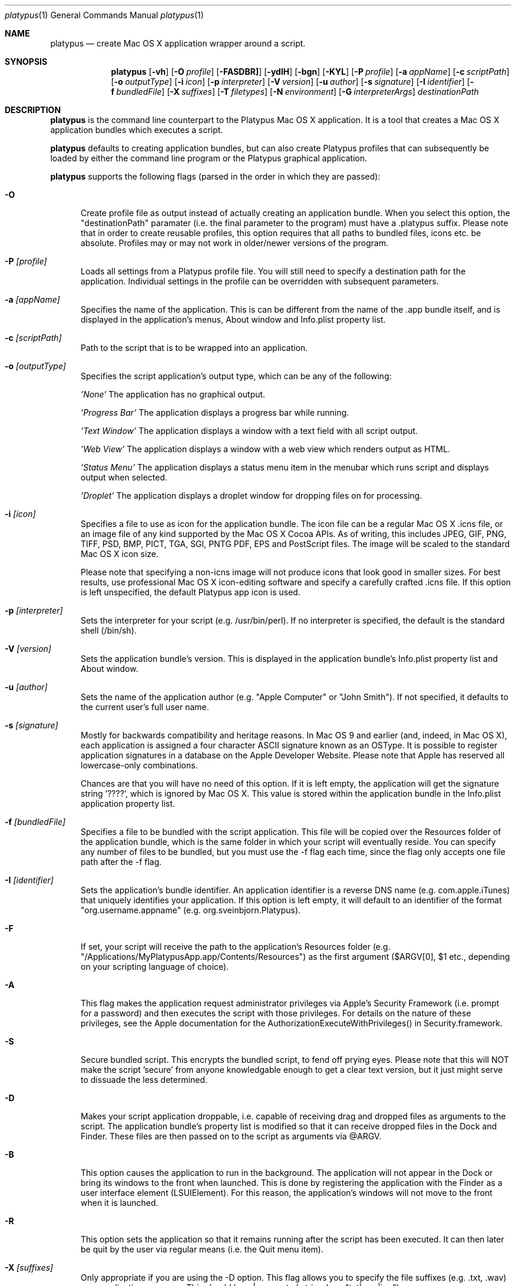 .Dd 25/07/10
.Dt platypus 1
.Os Darwin
.Sh NAME
.Nm platypus
.Nd create Mac OS X application wrapper around a script.
.Sh SYNOPSIS
.Nm
.Op Fl vh
.Op Fl O Ar profile
.Op Fl FASDBR]
.Op Fl ydlH
.Op Fl bgn
.Op Fl KYL
.Op Fl P Ar profile
.Op Fl a Ar appName
.Op Fl c Ar scriptPath
.Op Fl o Ar outputType
.Op Fl i Ar icon
.Op Fl p Ar interpreter
.Op Fl V Ar version
.Op Fl u Ar author
.Op Fl s Ar signature
.Op Fl I Ar identifier
.Op Fl f Ar bundledFile
.Op Fl X Ar suffixes
.Op Fl T Ar filetypes
.Op Fl N Ar environment
.Op Fl G Ar interpreterArgs
.Ar destinationPath
.Sh DESCRIPTION
.Nm
is the command line counterpart to the Platypus Mac OS X application.  It is a tool 
that creates a Mac OS X application bundles which executes a script.
.Pp
.Nm
defaults to creating application bundles, but can also create Platypus profiles that 
can subsequently be loaded by either the command line program or the Platypus graphical application.
.Pp
.Nm
supports the following flags (parsed in the order in which they are passed):
.Pp
.Bl -tag -width -Fl
.It Fl O 
Create profile file as output instead of actually creating an application bundle.  When you 
select this option, the "destinationPath" paramater (i.e. the final parameter to the program) must 
have a .platypus suffix.  Please note that in order to create reusable profiles, this option 
requires that all paths to bundled files, icons etc. be absolute.  Profiles may or may not 
work in older/newer versions of the program.
.It Fl P Ar [profile]
Loads all settings from a Platypus profile file.  You will still need to specify a destination path 
for the application.  Individual settings in the profile can be overridden with subsequent
parameters.
.It Fl a Ar [appName]
Specifies the name of the application.  This is can be different from the name of the .app
bundle itself, and is displayed in the application's menus, About window and Info.plist property list.
.It Fl c Ar [scriptPath]
Path to the script that is to be wrapped into an application.
.It Fl o Ar [outputType]
Specifies the script application's output type, which can be any of the following:
.Pp
.Ar 'None'
The application has no graphical output.
.Pp
.Ar 'Progress Bar'
The application displays a progress bar while running.
.Pp
.Ar 'Text Window'
The application displays a window with a text field with all script output.
.Pp
.Ar 'Web View'
The application displays a window with a web view which renders output as HTML.
.Pp
.Ar 'Status Menu'
The application displays a status menu item in the menubar which runs script and displays output when 
selected.
.Pp
.Ar 'Droplet'
The application displays a droplet window for dropping files on for processing.
.Pp
.It Fl i Ar [icon]
Specifies a file to use as icon for the application bundle.
The icon file can be a regular Mac OS X .icns file, or an image file of any kind
supported by the Mac OS X Cocoa APIs.  As of writing, this includes JPEG, GIF, PNG, 
TIFF, PSD, BMP, PICT, TGA, SGI, PNTG PDF, EPS and PostScript files.  The image will
be scaled to the standard Mac OS X icon size.  
.Pp
Please note that specifying a non-icns image will not produce icons that look good in smaller sizes.  
For best results, use professional Mac OS X icon-editing software and specify a carefully
crafted .icns file.  If this option is left unspecified, the default Platypus app icon is used. 
.Pp
.It Fl p Ar [interpreter]
Sets the interpreter for your script (e.g. /usr/bin/perl).  If no interpreter is specified, the default 
is the standard shell (/bin/sh).
.Pp
.It Fl V Ar [version]
Sets the application bundle's version.  This is displayed in the application bundle's Info.plist
property list and About window.
.Pp
.It Fl u Ar [author]
Sets the name of the application author (e.g. "Apple Computer" or "John Smith").  If not specified, 
it defaults to the current user's full user name.
.Pp
.It Fl s Ar [signature]
Mostly for backwards compatibility and heritage reasons.  In Mac OS 9 and earlier (and, indeed, in 
Mac OS X), each application is assigned a four character ASCII signature known as an OSType.  It 
is possible to register application signatures in a database on the Apple Developer Website.   
Please note that Apple has reserved all lowercase-only combinations.  
.Pp
Chances are that you will have no need of this option. 
If it is left empty, the application will get the signature string '????', which is ignored
by Mac OS X.  This value is stored within the application bundle in the Info.plist application 
property list.
.Pp
.It Fl f Ar [bundledFile]
Specifies a file to be bundled with the script application.  This file will be copied over the Resources
folder of the application bundle, which is the same folder in which your script will eventually reside.  
You can specify any number of files to be bundled, but you must use the -f flag each time, since
the flag only accepts one file path after the -f flag.
.Pp
.It Fl I Ar [identifier]
Sets the application's bundle identifier.  An application identifier is a reverse DNS name
(e.g. com.apple.iTunes) that uniquely identifies your application.  If this option is left empty, 
it will default to an identifier of the format "org.username.appname" (e.g. org.sveinbjorn.Platypus).
.It Fl F
If set, your script will receive the path to the application's Resources folder 
(e.g. "/Applications/MyPlatypusApp.app/Contents/Resources") as the first argument ($ARGV[0], $1 etc., 
depending on your scripting language of choice).
.It Fl A
This flag makes the application request administrator privileges via Apple's Security Framework (i.e.
prompt for a password) and then executes the script with those privileges. For details on the nature
of these privileges, see the Apple documentation for the AuthorizationExecuteWithPrivileges() in 
Security.framework.
.Pp
.It Fl S
Secure bundled script.  This encrypts the bundled script, to fend off prying eyes. Please note that
this will NOT make the script 'secure' from anyone knowledgable enough to get a clear text version, 
but it just might serve to dissuade the less determined.
.Pp
.It Fl D
Makes your script application droppable, i.e. capable of receiving drag and dropped files as arguments
to the script. The application bundle's property list is modified so
that it can receive dropped files in the Dock and Finder. 
These files are then passed on to the script as arguments via @ARGV. 
.Pp
.It Fl B
This option causes the application to run in the background.  The application will not appear in 
the Dock or bring its windows to the front when launched.  This is done by registering the application 
with the Finder as a user interface element (LSUIElement).  For this reason, the application's windows 
will not move to the front when it is launched.
.Pp
.It Fl R
This option sets the application so that it remains running after the script has been executed.  
It can then later be quit by the user via regular means (i.e. the Quit menu item).
.Pp
.It Fl X Ar [suffixes]
Only appropriate if you are using the -D option. This flag allows you to specify the file suffixes
(e.g. .txt, .wav) your application can open.  This should be a |-separated string (e.g. "txt|wav|jpg").
.It Fl T Ar [filetypes]
Only appropriate if you are using the -D option.  This flag allows you to specify the file type 
codes (e.g. '8BIM', 'TEXT') your application can open.  This should be a |-separated string of 
4-character ASCII strings (e.g. "8BIM|TEXT|R*ch").
.It Fl G Ar [arguments]
Arguments for the script interpreter.  These should be specified as a |-separated string (e.g. '-w|-s|-l').
.It Fl N Ar [environment]
Sets environmental variables for your script.  These should be specified as a |-separated string of
name=value pairs (e.g. 'EDITOR=pico|TERM=xterm-color').
.Pp
.It Fl b Ar [hexColor]
For Text Window output mode only. Set background color of text output (e.g. #ffffff).
.Pp
.It Fl g Ar [hexColor]
For Text Window output mode only. Set foreground color of text output (e.g. #000000).
.Pp
.It Fl n Ar [fontName]
For Text Window output mode only. Set font and fontsize for text output field (e.g. 'Monaco 10').
.Pp
.It Fl E Ar [encodingNumber]
For Text Window output mode only. Set text encoding for script output.  Must be one of the numbers 
defined in the NSString class reference (e.g. 4=UTF-8, 1=ASCII, etc.).  Default is UTF8.
.Pp
.It Fl K Ar [kind]
For Status Menu output mode only.  Set display kind for Status Menu output mode.  This can be 
"Text", "Icon and text" or "Icon".
.Pp
.It Fl Y Ar [title]
For Status Menu output mode only.  Set the display title for the status item in Status Menu output mode.
.Pp
.It Fl L Ar [imagePath]
For Status Menu output mode only.  Set the icon image for the status item in Status Menu output mode.  
This must be a 16x16 pixel image.
.Pp
.It Fl d
Development mode.  A symlink to the original script is created inside the application bundle instead 
of an actual copy being placed therein.  Symlinks are also created to bundled files.  This option is 
incompatible with the -S option.
.Pp
.It Fl l
Optimize application.  Strips and compiles the bundled nib file to reduce application size, 
making the nib uneditable.  This option only works if you have Apple's Developer Tools installed, 
since it uses the program /Developer/usr/bin/ibtool.
.Pp
.It Fl y
Force mode.  With this flag set, the program will happily overwrite any previous files and folders 
in destination path.  Use with caution.
.Pp
.It Fl H Ar [nibPath]
Specify an alternate nib to copy to application bundle.  This allows you to integrate a customised 
Platypus application nib into your build process.
.Pp
.It Fl v
Prints the version of the
.Nm 
command line utility
.Pp
.It Fl h
Prints help and usage string
.El
.Pp
The 
.Nm 
utility exits 0 on success, and >0 if an error occurs.
.Pp
.Sh EXAMPLES
.Pp
platypus -P myProfile.platypus myApplication.app
.Pp
platypus -a MyApp -c script.pl -p /usr/bin/perl -o 'Text Window' myApplication.app
.Pp
platypus -D -a MyDroplet -c droplet.sh -o 'Web View' myApplication.app
.Pp
.Sh FILES
.Bl -tag -width "/usr/local/share/platypus/PlatypusDefault.icns" -compact
.It Pa /usr/local/bin/platypus
program binary
.It Pa /usr/local/share/platypus/ScriptExec
executable binary
.It Pa /usr/local/share/platypus/MainMenu.nib
Nib file for app
.It Pa /usr/local/share/platypus/PlatypusDefault.icns
Default icon
.El
.Sh AUTHORS 
This manual page was written by Sveinbjorn Thordarson.  
To support Platypus development, please visit http://sveinbjorn.org/donations.
